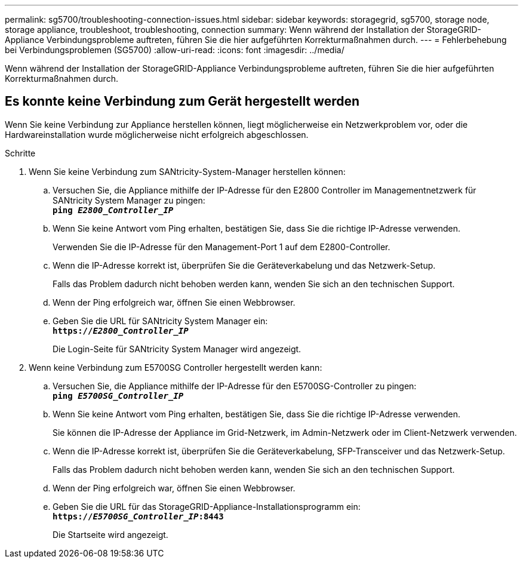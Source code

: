---
permalink: sg5700/troubleshooting-connection-issues.html 
sidebar: sidebar 
keywords: storagegrid, sg5700, storage node, storage appliance, troubleshoot, troubleshooting, connection 
summary: Wenn während der Installation der StorageGRID-Appliance Verbindungsprobleme auftreten, führen Sie die hier aufgeführten Korrekturmaßnahmen durch. 
---
= Fehlerbehebung bei Verbindungsproblemen (SG5700)
:allow-uri-read: 
:icons: font
:imagesdir: ../media/


[role="lead"]
Wenn während der Installation der StorageGRID-Appliance Verbindungsprobleme auftreten, führen Sie die hier aufgeführten Korrekturmaßnahmen durch.



== Es konnte keine Verbindung zum Gerät hergestellt werden

Wenn Sie keine Verbindung zur Appliance herstellen können, liegt möglicherweise ein Netzwerkproblem vor, oder die Hardwareinstallation wurde möglicherweise nicht erfolgreich abgeschlossen.

.Schritte
. Wenn Sie keine Verbindung zum SANtricity-System-Manager herstellen können:
+
.. Versuchen Sie, die Appliance mithilfe der IP-Adresse für den E2800 Controller im Managementnetzwerk für SANtricity System Manager zu pingen: +
`*ping _E2800_Controller_IP_*`
.. Wenn Sie keine Antwort vom Ping erhalten, bestätigen Sie, dass Sie die richtige IP-Adresse verwenden.
+
Verwenden Sie die IP-Adresse für den Management-Port 1 auf dem E2800-Controller.

.. Wenn die IP-Adresse korrekt ist, überprüfen Sie die Geräteverkabelung und das Netzwerk-Setup.
+
Falls das Problem dadurch nicht behoben werden kann, wenden Sie sich an den technischen Support.

.. Wenn der Ping erfolgreich war, öffnen Sie einen Webbrowser.
.. Geben Sie die URL für SANtricity System Manager ein: +
`*https://_E2800_Controller_IP_*`
+
Die Login-Seite für SANtricity System Manager wird angezeigt.



. Wenn keine Verbindung zum E5700SG Controller hergestellt werden kann:
+
.. Versuchen Sie, die Appliance mithilfe der IP-Adresse für den E5700SG-Controller zu pingen: +
`*ping _E5700SG_Controller_IP_*`
.. Wenn Sie keine Antwort vom Ping erhalten, bestätigen Sie, dass Sie die richtige IP-Adresse verwenden.
+
Sie können die IP-Adresse der Appliance im Grid-Netzwerk, im Admin-Netzwerk oder im Client-Netzwerk verwenden.

.. Wenn die IP-Adresse korrekt ist, überprüfen Sie die Geräteverkabelung, SFP-Transceiver und das Netzwerk-Setup.
+
Falls das Problem dadurch nicht behoben werden kann, wenden Sie sich an den technischen Support.

.. Wenn der Ping erfolgreich war, öffnen Sie einen Webbrowser.
.. Geben Sie die URL für das StorageGRID-Appliance-Installationsprogramm ein: +
`*https://_E5700SG_Controller_IP_:8443*`
+
Die Startseite wird angezeigt.




